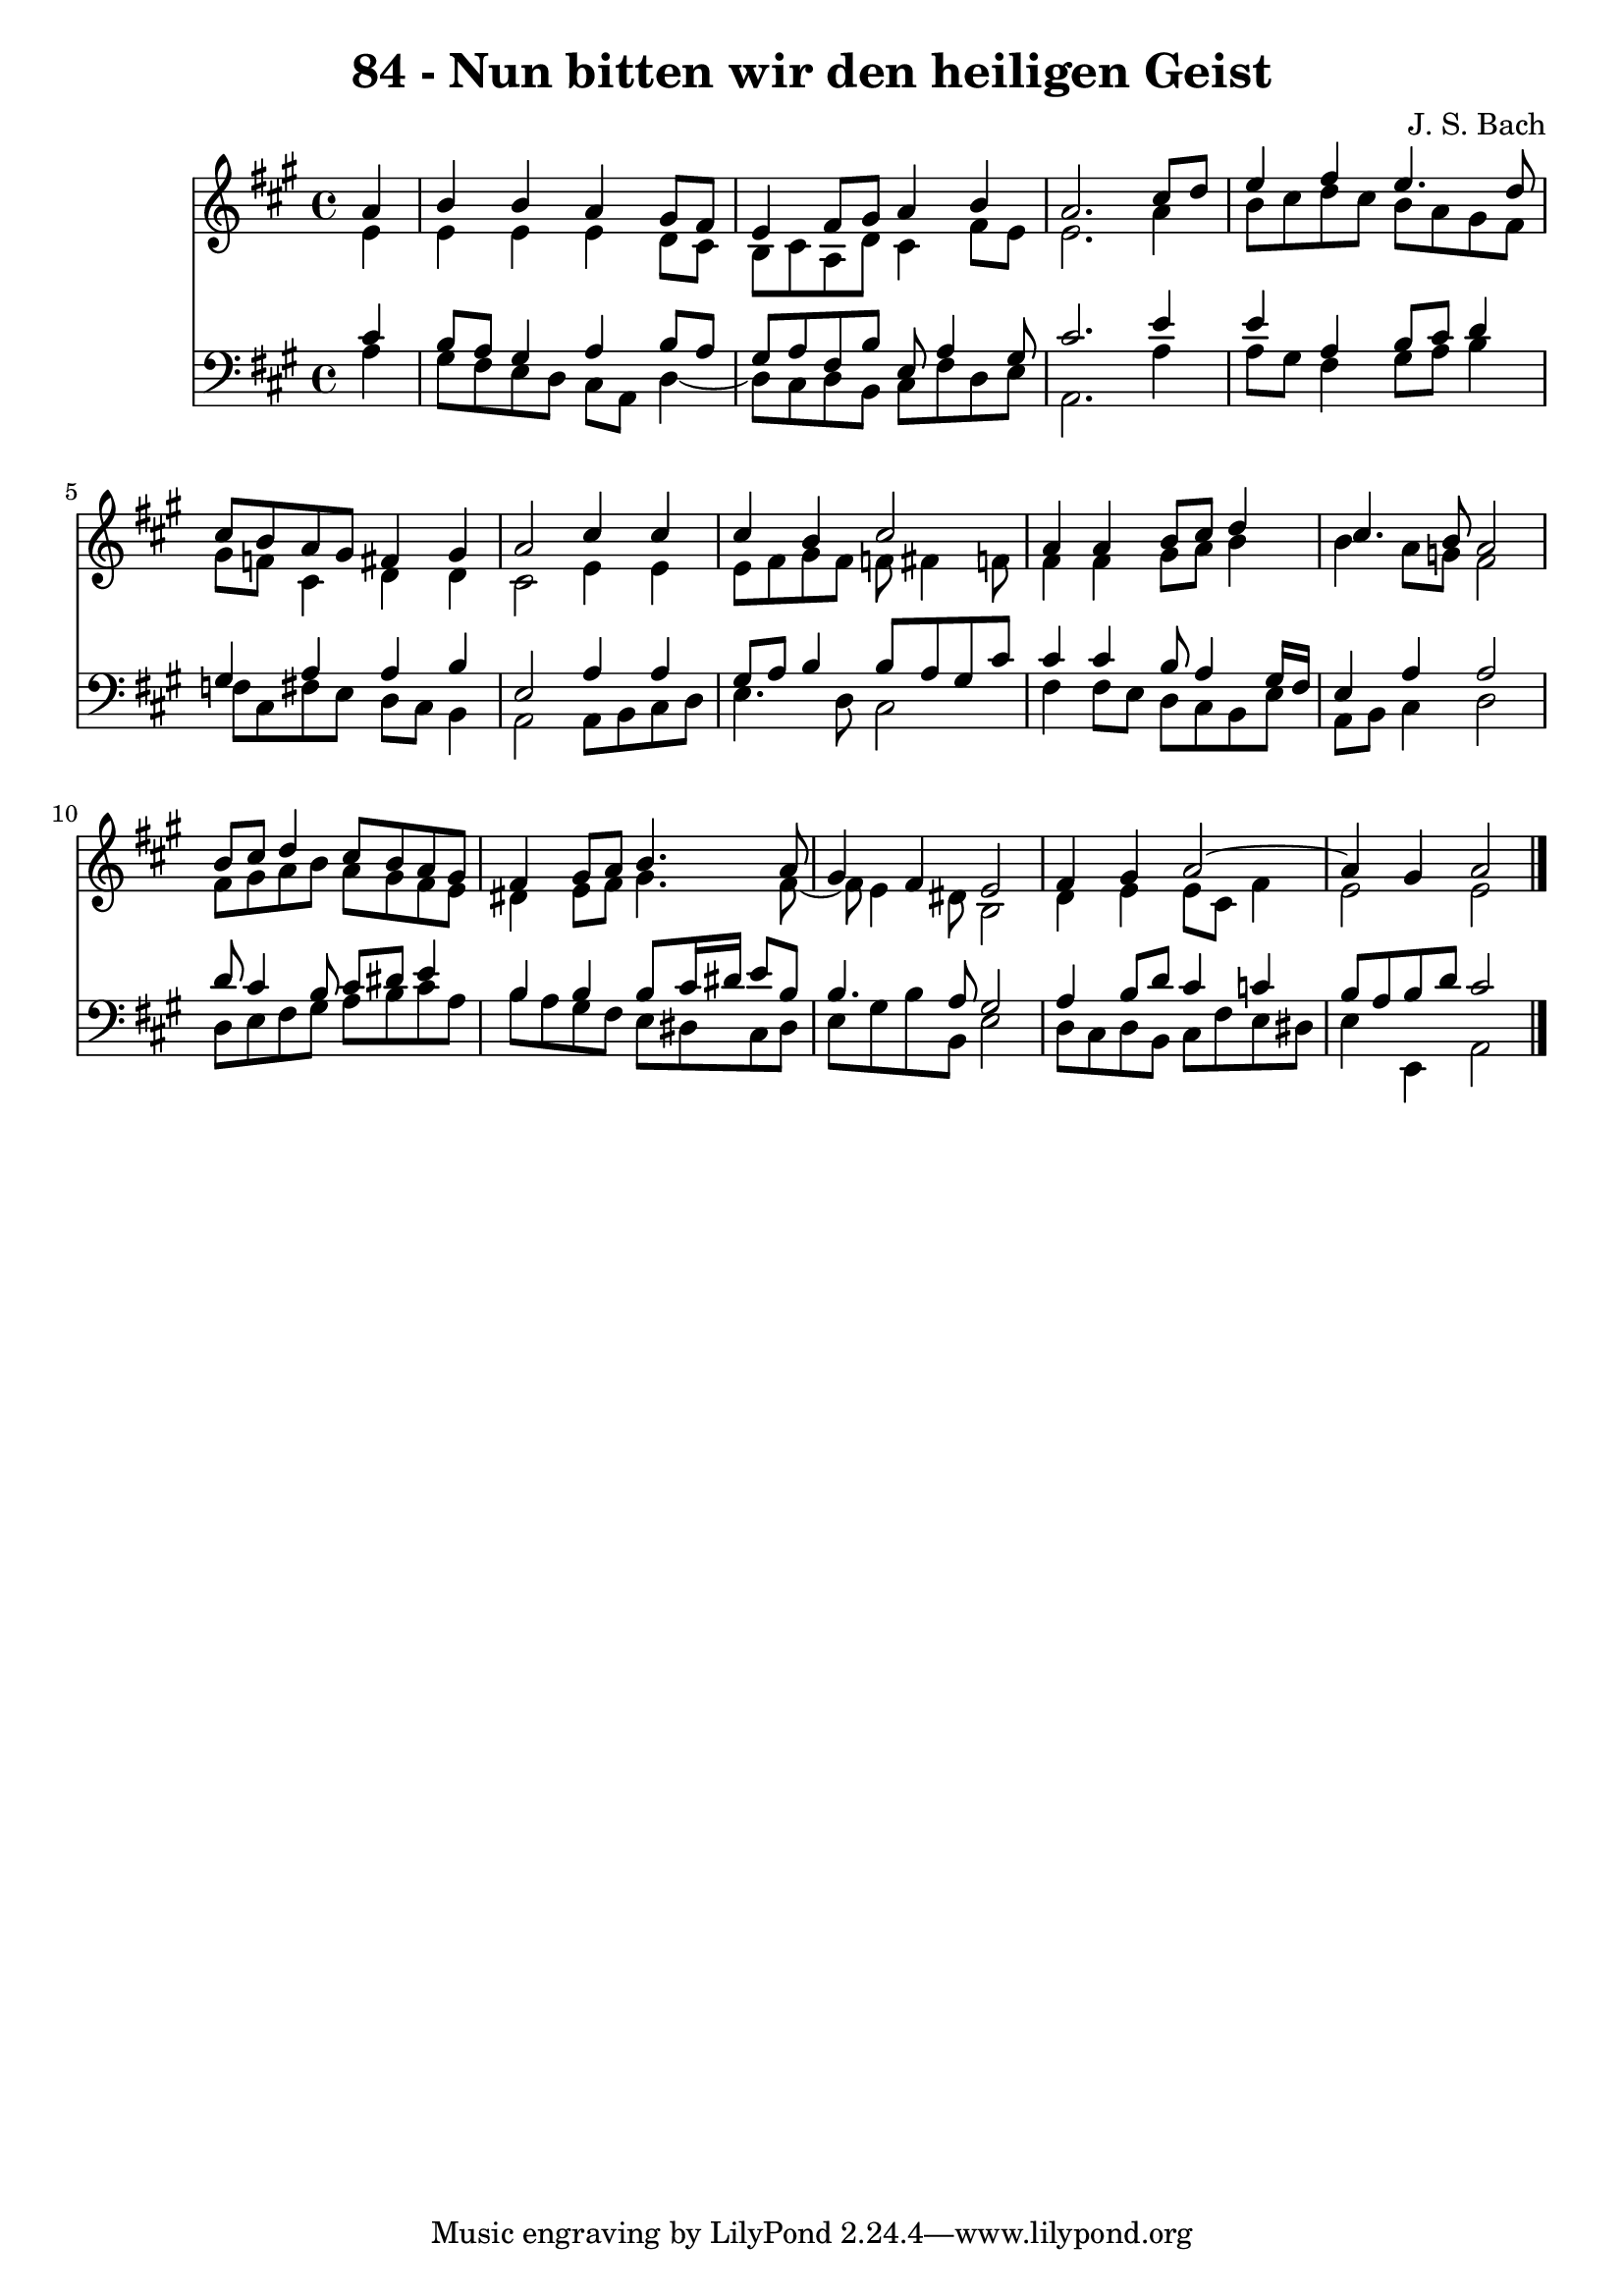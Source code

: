 \version "2.10.33"

\header {
  title = "84 - Nun bitten wir den heiligen Geist"
  composer = "J. S. Bach"
}


global = {
  \time 4/4
  \key a \major
}


soprano = \relative c'' {
  \partial 4 a4 
    b4 b4 a4 gis8 fis8 
  e4 fis8 gis8 a4 b4 
  a2. cis8 d8 
  e4 fis4 e4. d8 
  cis8 b8 a8 gis8 fis4 gis4   %5
  a2 cis4 cis4 
  cis4 b4 cis2 
  a4 a4 b8 cis8 d4 
  cis4. b8 a2 
  b8 cis8 d4 cis8 b8 a8 gis8   %10
  fis4 gis8 a8 b4. a8 
  gis4 fis4 e2 
  fis4 gis4 a2~ 
  a4 gis4 a2 
  
}

alto = \relative c' {
  \partial 4 e4 
    e4 e4 e4 d8 cis8 
  b8 cis8 a8 d8 cis4 fis8 e8 
  e2. a4 
  b8 cis8 d8 cis8 b8 a8 gis8 fis8 
  gis8 f8 cis4 d4 d4   %5
  cis2 e4 e4 
  e8 fis8 gis8 fis8 f8 fis4 f8 
  fis4 fis4 gis8 a8 b4 
  b4 a8 g8 fis2 
  fis8 gis8 a8 b8 a8 gis8 fis8 e8   %10
  dis4 e8 fis8 gis4. fis8~ 
  fis8 e4 dis8 b2 
  d4 e4 e8 cis8 fis4 
  e2 e2 
  
}

tenor = \relative c' {
  \partial 4 cis4 
    b8 a8 gis4 a4 b8 a8 
  gis8 a8 fis8 b8 e,8 a4 gis8 
  cis2. e4 
  e4 a,4 b8 cis8 d4 
  gis,4 a4 a4 b4   %5
  e,2 a4 a4 
  gis8 a8 b4 b8 a8 gis8 cis8 
  cis4 cis4 b8 a4 gis16 fis16 
  e4 a4 a2 
  d8 cis4 b8 cis8 dis8 e4   %10
  b4 b4 b8 cis16 dis16 e8 b8 
  b4. a8 gis2 
  a4 b8 d8 cis4 c4 
  b8 a8 b8 d8 cis2 
  
}

baixo = \relative c' {
  \partial 4 a4 
    gis8 fis8 e8 d8 cis8 a8 d4~ 
  d8 cis8 d8 b8 cis8 fis8 d8 e8 
  a,2. a'4 
  a8 gis8 fis4 gis8 a8 b4 
  f8 cis8 fis8 e8 d8 cis8 b4   %5
  a2 a8 b8 cis8 d8 
  e4. d8 cis2 
  fis4 fis8 e8 d8 cis8 b8 e8 
  a,8 b8 cis4 d2 
  d8 e8 fis8 gis8 a8 b8 cis8 a8   %10
  b8 a8 gis8 fis8 e8 dis8 cis8 dis8 
  e8 gis8 b8 b,8 e2 
  d8 cis8 d8 b8 cis8 fis8 e8 dis8 
  e4 e,4 a2 
  
}

\score {
  <<
    \new Staff {
      <<
        \global
        \new Voice = "1" { \voiceOne \soprano }
        \new Voice = "2" { \voiceTwo \alto }
      >>
    }
    \new Staff {
      <<
        \global
        \clef "bass"
        \new Voice = "1" {\voiceOne \tenor }
        \new Voice = "2" { \voiceTwo \baixo \bar "|."}
      >>
    }
  >>
}